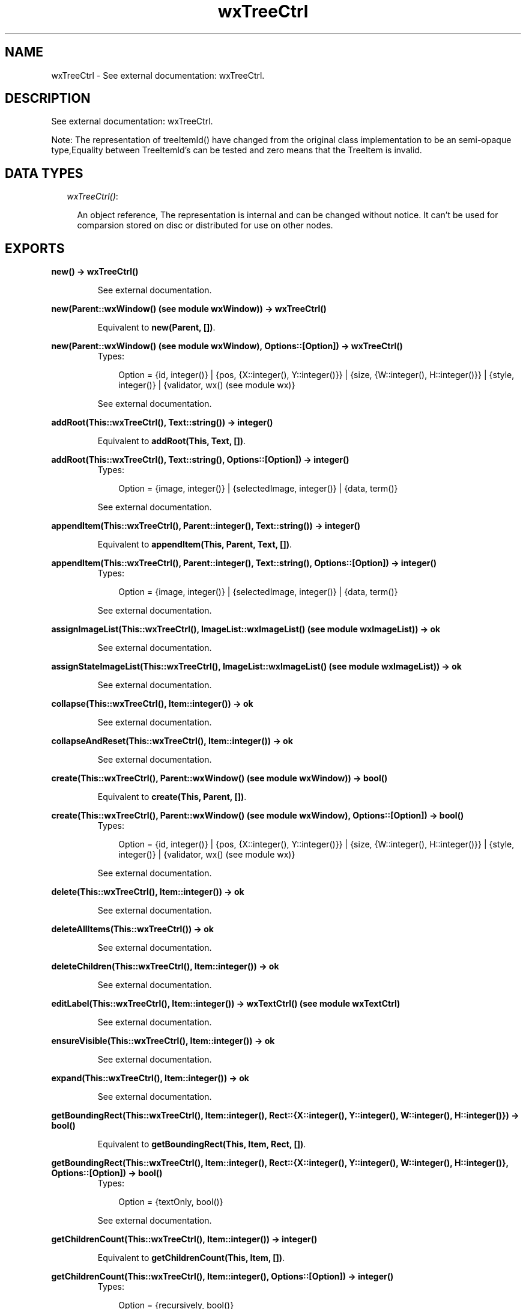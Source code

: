 .TH wxTreeCtrl 3 "wxErlang 0.99" "" "Erlang Module Definition"
.SH NAME
wxTreeCtrl \- See external documentation: wxTreeCtrl.
.SH DESCRIPTION
.LP
See external documentation: wxTreeCtrl\&.
.LP
Note: The representation of treeItemId() have changed from the original class implementation to be an semi-opaque type,Equality between TreeItemId\&'s can be tested and zero means that the TreeItem is invalid\&.
.SH "DATA TYPES"

.RS 2
.TP 2
.B
\fIwxTreeCtrl()\fR\&:

.RS 2
.LP
An object reference, The representation is internal and can be changed without notice\&. It can\&'t be used for comparsion stored on disc or distributed for use on other nodes\&.
.RE
.RE
.SH EXPORTS
.LP
.B
new() -> wxTreeCtrl()
.br
.RS
.LP
See external documentation\&.
.RE
.LP
.B
new(Parent::wxWindow() (see module wxWindow)) -> wxTreeCtrl()
.br
.RS
.LP
Equivalent to \fBnew(Parent, [])\fR\&\&.
.RE
.LP
.B
new(Parent::wxWindow() (see module wxWindow), Options::[Option]) -> wxTreeCtrl()
.br
.RS
.TP 3
Types:

Option = {id, integer()} | {pos, {X::integer(), Y::integer()}} | {size, {W::integer(), H::integer()}} | {style, integer()} | {validator, wx() (see module wx)}
.br
.RE
.RS
.LP
See external documentation\&.
.RE
.LP
.B
addRoot(This::wxTreeCtrl(), Text::string()) -> integer()
.br
.RS
.LP
Equivalent to \fBaddRoot(This, Text, [])\fR\&\&.
.RE
.LP
.B
addRoot(This::wxTreeCtrl(), Text::string(), Options::[Option]) -> integer()
.br
.RS
.TP 3
Types:

Option = {image, integer()} | {selectedImage, integer()} | {data, term()}
.br
.RE
.RS
.LP
See external documentation\&.
.RE
.LP
.B
appendItem(This::wxTreeCtrl(), Parent::integer(), Text::string()) -> integer()
.br
.RS
.LP
Equivalent to \fBappendItem(This, Parent, Text, [])\fR\&\&.
.RE
.LP
.B
appendItem(This::wxTreeCtrl(), Parent::integer(), Text::string(), Options::[Option]) -> integer()
.br
.RS
.TP 3
Types:

Option = {image, integer()} | {selectedImage, integer()} | {data, term()}
.br
.RE
.RS
.LP
See external documentation\&.
.RE
.LP
.B
assignImageList(This::wxTreeCtrl(), ImageList::wxImageList() (see module wxImageList)) -> ok
.br
.RS
.LP
See external documentation\&.
.RE
.LP
.B
assignStateImageList(This::wxTreeCtrl(), ImageList::wxImageList() (see module wxImageList)) -> ok
.br
.RS
.LP
See external documentation\&.
.RE
.LP
.B
collapse(This::wxTreeCtrl(), Item::integer()) -> ok
.br
.RS
.LP
See external documentation\&.
.RE
.LP
.B
collapseAndReset(This::wxTreeCtrl(), Item::integer()) -> ok
.br
.RS
.LP
See external documentation\&.
.RE
.LP
.B
create(This::wxTreeCtrl(), Parent::wxWindow() (see module wxWindow)) -> bool()
.br
.RS
.LP
Equivalent to \fBcreate(This, Parent, [])\fR\&\&.
.RE
.LP
.B
create(This::wxTreeCtrl(), Parent::wxWindow() (see module wxWindow), Options::[Option]) -> bool()
.br
.RS
.TP 3
Types:

Option = {id, integer()} | {pos, {X::integer(), Y::integer()}} | {size, {W::integer(), H::integer()}} | {style, integer()} | {validator, wx() (see module wx)}
.br
.RE
.RS
.LP
See external documentation\&.
.RE
.LP
.B
delete(This::wxTreeCtrl(), Item::integer()) -> ok
.br
.RS
.LP
See external documentation\&.
.RE
.LP
.B
deleteAllItems(This::wxTreeCtrl()) -> ok
.br
.RS
.LP
See external documentation\&.
.RE
.LP
.B
deleteChildren(This::wxTreeCtrl(), Item::integer()) -> ok
.br
.RS
.LP
See external documentation\&.
.RE
.LP
.B
editLabel(This::wxTreeCtrl(), Item::integer()) -> wxTextCtrl() (see module wxTextCtrl)
.br
.RS
.LP
See external documentation\&.
.RE
.LP
.B
ensureVisible(This::wxTreeCtrl(), Item::integer()) -> ok
.br
.RS
.LP
See external documentation\&.
.RE
.LP
.B
expand(This::wxTreeCtrl(), Item::integer()) -> ok
.br
.RS
.LP
See external documentation\&.
.RE
.LP
.B
getBoundingRect(This::wxTreeCtrl(), Item::integer(), Rect::{X::integer(), Y::integer(), W::integer(), H::integer()}) -> bool()
.br
.RS
.LP
Equivalent to \fBgetBoundingRect(This, Item, Rect, [])\fR\&\&.
.RE
.LP
.B
getBoundingRect(This::wxTreeCtrl(), Item::integer(), Rect::{X::integer(), Y::integer(), W::integer(), H::integer()}, Options::[Option]) -> bool()
.br
.RS
.TP 3
Types:

Option = {textOnly, bool()}
.br
.RE
.RS
.LP
See external documentation\&.
.RE
.LP
.B
getChildrenCount(This::wxTreeCtrl(), Item::integer()) -> integer()
.br
.RS
.LP
Equivalent to \fBgetChildrenCount(This, Item, [])\fR\&\&.
.RE
.LP
.B
getChildrenCount(This::wxTreeCtrl(), Item::integer(), Options::[Option]) -> integer()
.br
.RS
.TP 3
Types:

Option = {recursively, bool()}
.br
.RE
.RS
.LP
See external documentation\&.
.RE
.LP
.B
getCount(This::wxTreeCtrl()) -> integer()
.br
.RS
.LP
See external documentation\&.
.RE
.LP
.B
getEditControl(This::wxTreeCtrl()) -> wxTextCtrl() (see module wxTextCtrl)
.br
.RS
.LP
See external documentation\&.
.RE
.LP
.B
getFirstChild(This::wxTreeCtrl(), Item::integer()) -> {integer(), Cookie::integer()}
.br
.RS
.LP
See external documentation\&.
.RE
.LP
.B
getNextChild(This::wxTreeCtrl(), Item::integer(), Cookie::integer()) -> {integer(), Cookie::integer()}
.br
.RS
.LP
See external documentation\&.
.RE
.LP
.B
getFirstVisibleItem(This::wxTreeCtrl()) -> integer()
.br
.RS
.LP
See external documentation\&.
.RE
.LP
.B
getImageList(This::wxTreeCtrl()) -> wxImageList() (see module wxImageList)
.br
.RS
.LP
See external documentation\&.
.RE
.LP
.B
getIndent(This::wxTreeCtrl()) -> integer()
.br
.RS
.LP
See external documentation\&.
.RE
.LP
.B
getItemBackgroundColour(This::wxTreeCtrl(), Item::integer()) -> colour() (see module wx)
.br
.RS
.LP
See external documentation\&.
.RE
.LP
.B
getItemData(This::wxTreeCtrl(), Item::integer()) -> term()
.br
.RS
.LP
See external documentation\&.
.RE
.LP
.B
getItemFont(This::wxTreeCtrl(), Item::integer()) -> wxFont() (see module wxFont)
.br
.RS
.LP
See external documentation\&.
.RE
.LP
.B
getItemImage(This::wxTreeCtrl(), Item::integer()) -> integer()
.br
.RS
.LP
See external documentation\&.
.RE
.LP
.B
getItemImage(This::wxTreeCtrl(), Item::integer(), Options::[Option]) -> integer()
.br
.RS
.TP 3
Types:

Option = {which, WxTreeItemIcon}
.br
WxTreeItemIcon = integer()
.br
.RE
.RS
.LP
See external documentation\&. 
.br
WxTreeItemIcon is one of ?wxTreeItemIcon_Normal | ?wxTreeItemIcon_Selected | ?wxTreeItemIcon_Expanded | ?wxTreeItemIcon_SelectedExpanded | ?wxTreeItemIcon_Max
.RE
.LP
.B
getItemText(This::wxTreeCtrl(), Item::integer()) -> string()
.br
.RS
.LP
See external documentation\&.
.RE
.LP
.B
getItemTextColour(This::wxTreeCtrl(), Item::integer()) -> colour() (see module wx)
.br
.RS
.LP
See external documentation\&.
.RE
.LP
.B
getLastChild(This::wxTreeCtrl(), Item::integer()) -> integer()
.br
.RS
.LP
See external documentation\&.
.RE
.LP
.B
getNextSibling(This::wxTreeCtrl(), Item::integer()) -> integer()
.br
.RS
.LP
See external documentation\&.
.RE
.LP
.B
getNextVisible(This::wxTreeCtrl(), Item::integer()) -> integer()
.br
.RS
.LP
See external documentation\&.
.RE
.LP
.B
getItemParent(This::wxTreeCtrl(), Item::integer()) -> integer()
.br
.RS
.LP
See external documentation\&.
.RE
.LP
.B
getPrevSibling(This::wxTreeCtrl(), Item::integer()) -> integer()
.br
.RS
.LP
See external documentation\&.
.RE
.LP
.B
getPrevVisible(This::wxTreeCtrl(), Item::integer()) -> integer()
.br
.RS
.LP
See external documentation\&.
.RE
.LP
.B
getRootItem(This::wxTreeCtrl()) -> integer()
.br
.RS
.LP
See external documentation\&.
.RE
.LP
.B
getSelection(This::wxTreeCtrl()) -> integer()
.br
.RS
.LP
See external documentation\&.
.RE
.LP
.B
getSelections(This::wxTreeCtrl()) -> {integer(), Val::[integer()]}
.br
.RS
.LP
See external documentation\&.
.RE
.LP
.B
getStateImageList(This::wxTreeCtrl()) -> wxImageList() (see module wxImageList)
.br
.RS
.LP
See external documentation\&.
.RE
.LP
.B
hitTest(This::wxTreeCtrl(), Point::{X::integer(), Y::integer()}) -> integer()
.br
.RS
.LP
See external documentation\&.
.RE
.LP
.B
insertItem(This::wxTreeCtrl(), Parent::integer(), Pos::integer(), Text::string()) -> integer()
.br
.RS
.LP
Equivalent to \fBinsertItem(This, Parent, Pos, Text, [])\fR\&\&.
.RE
.LP
.B
insertItem(This::wxTreeCtrl(), Parent::integer(), Pos::integer(), Text::string(), Options::[Option]) -> integer()
.br
.RS
.TP 3
Types:

Option = {image, integer()} | {selImage, integer()} | {data, term()}
.br
.RE
.RS
.LP
See external documentation\&.
.RE
.LP
.B
isBold(This::wxTreeCtrl(), Item::integer()) -> bool()
.br
.RS
.LP
See external documentation\&.
.RE
.LP
.B
isExpanded(This::wxTreeCtrl(), Item::integer()) -> bool()
.br
.RS
.LP
See external documentation\&.
.RE
.LP
.B
isSelected(This::wxTreeCtrl(), Item::integer()) -> bool()
.br
.RS
.LP
See external documentation\&.
.RE
.LP
.B
isVisible(This::wxTreeCtrl(), Item::integer()) -> bool()
.br
.RS
.LP
See external documentation\&.
.RE
.LP
.B
itemHasChildren(This::wxTreeCtrl(), Item::integer()) -> bool()
.br
.RS
.LP
See external documentation\&.
.RE
.LP
.B
prependItem(This::wxTreeCtrl(), Parent::integer(), Text::string()) -> integer()
.br
.RS
.LP
Equivalent to \fBprependItem(This, Parent, Text, [])\fR\&\&.
.RE
.LP
.B
prependItem(This::wxTreeCtrl(), Parent::integer(), Text::string(), Options::[Option]) -> integer()
.br
.RS
.TP 3
Types:

Option = {image, integer()} | {selectedImage, integer()} | {data, term()}
.br
.RE
.RS
.LP
See external documentation\&.
.RE
.LP
.B
scrollTo(This::wxTreeCtrl(), Item::integer()) -> ok
.br
.RS
.LP
See external documentation\&.
.RE
.LP
.B
selectItem(This::wxTreeCtrl(), Item::integer()) -> ok
.br
.RS
.LP
See external documentation\&.
.RE
.LP
.B
selectItem(This::wxTreeCtrl(), Item::integer(), Options::[Option]) -> ok
.br
.RS
.TP 3
Types:

Option = {select, bool()}
.br
.RE
.RS
.LP
See external documentation\&.
.RE
.LP
.B
setIndent(This::wxTreeCtrl(), Indent::integer()) -> ok
.br
.RS
.LP
See external documentation\&.
.RE
.LP
.B
setImageList(This::wxTreeCtrl(), ImageList::wxImageList() (see module wxImageList)) -> ok
.br
.RS
.LP
See external documentation\&.
.RE
.LP
.B
setItemBackgroundColour(This::wxTreeCtrl(), Item::integer(), Col::colour() (see module wx)) -> ok
.br
.RS
.LP
See external documentation\&.
.RE
.LP
.B
setItemBold(This::wxTreeCtrl(), Item::integer()) -> ok
.br
.RS
.LP
Equivalent to \fBsetItemBold(This, Item, [])\fR\&\&.
.RE
.LP
.B
setItemBold(This::wxTreeCtrl(), Item::integer(), Options::[Option]) -> ok
.br
.RS
.TP 3
Types:

Option = {bold, bool()}
.br
.RE
.RS
.LP
See external documentation\&.
.RE
.LP
.B
setItemData(This::wxTreeCtrl(), Item::integer(), Data::term()) -> ok
.br
.RS
.LP
See external documentation\&.
.RE
.LP
.B
setItemDropHighlight(This::wxTreeCtrl(), Item::integer()) -> ok
.br
.RS
.LP
Equivalent to \fBsetItemDropHighlight(This, Item, [])\fR\&\&.
.RE
.LP
.B
setItemDropHighlight(This::wxTreeCtrl(), Item::integer(), Options::[Option]) -> ok
.br
.RS
.TP 3
Types:

Option = {highlight, bool()}
.br
.RE
.RS
.LP
See external documentation\&.
.RE
.LP
.B
setItemFont(This::wxTreeCtrl(), Item::integer(), Font::wxFont() (see module wxFont)) -> ok
.br
.RS
.LP
See external documentation\&.
.RE
.LP
.B
setItemHasChildren(This::wxTreeCtrl(), Item::integer()) -> ok
.br
.RS
.LP
Equivalent to \fBsetItemHasChildren(This, Item, [])\fR\&\&.
.RE
.LP
.B
setItemHasChildren(This::wxTreeCtrl(), Item::integer(), Options::[Option]) -> ok
.br
.RS
.TP 3
Types:

Option = {has, bool()}
.br
.RE
.RS
.LP
See external documentation\&.
.RE
.LP
.B
setItemImage(This::wxTreeCtrl(), Item::integer(), Image::integer()) -> ok
.br
.RS
.LP
See external documentation\&.
.RE
.LP
.B
setItemImage(This::wxTreeCtrl(), Item::integer(), Image::integer(), Options::[Option]) -> ok
.br
.RS
.TP 3
Types:

Option = {which, WxTreeItemIcon}
.br
WxTreeItemIcon = integer()
.br
.RE
.RS
.LP
See external documentation\&. 
.br
WxTreeItemIcon is one of ?wxTreeItemIcon_Normal | ?wxTreeItemIcon_Selected | ?wxTreeItemIcon_Expanded | ?wxTreeItemIcon_SelectedExpanded | ?wxTreeItemIcon_Max
.RE
.LP
.B
setItemText(This::wxTreeCtrl(), Item::integer(), Text::string()) -> ok
.br
.RS
.LP
See external documentation\&.
.RE
.LP
.B
setItemTextColour(This::wxTreeCtrl(), Item::integer(), Col::colour() (see module wx)) -> ok
.br
.RS
.LP
See external documentation\&.
.RE
.LP
.B
setStateImageList(This::wxTreeCtrl(), ImageList::wxImageList() (see module wxImageList)) -> ok
.br
.RS
.LP
See external documentation\&.
.RE
.LP
.B
setWindowStyle(This::wxTreeCtrl(), Styles::integer()) -> ok
.br
.RS
.LP
See external documentation\&.
.RE
.LP
.B
sortChildren(This::wxTreeCtrl(), Item::integer()) -> ok
.br
.RS
.LP
See external documentation\&.
.RE
.LP
.B
toggle(This::wxTreeCtrl(), Item::integer()) -> ok
.br
.RS
.LP
See external documentation\&.
.RE
.LP
.B
toggleItemSelection(This::wxTreeCtrl(), Item::integer()) -> ok
.br
.RS
.LP
See external documentation\&.
.RE
.LP
.B
unselect(This::wxTreeCtrl()) -> ok
.br
.RS
.LP
See external documentation\&.
.RE
.LP
.B
unselectAll(This::wxTreeCtrl()) -> ok
.br
.RS
.LP
See external documentation\&.
.RE
.LP
.B
unselectItem(This::wxTreeCtrl(), Item::integer()) -> ok
.br
.RS
.LP
See external documentation\&.
.RE
.LP
.B
destroy(This::wxTreeCtrl()) -> ok
.br
.RS
.LP
Destroys this object, do not use object again
.RE
.SH AUTHORS
.LP

.I
<>